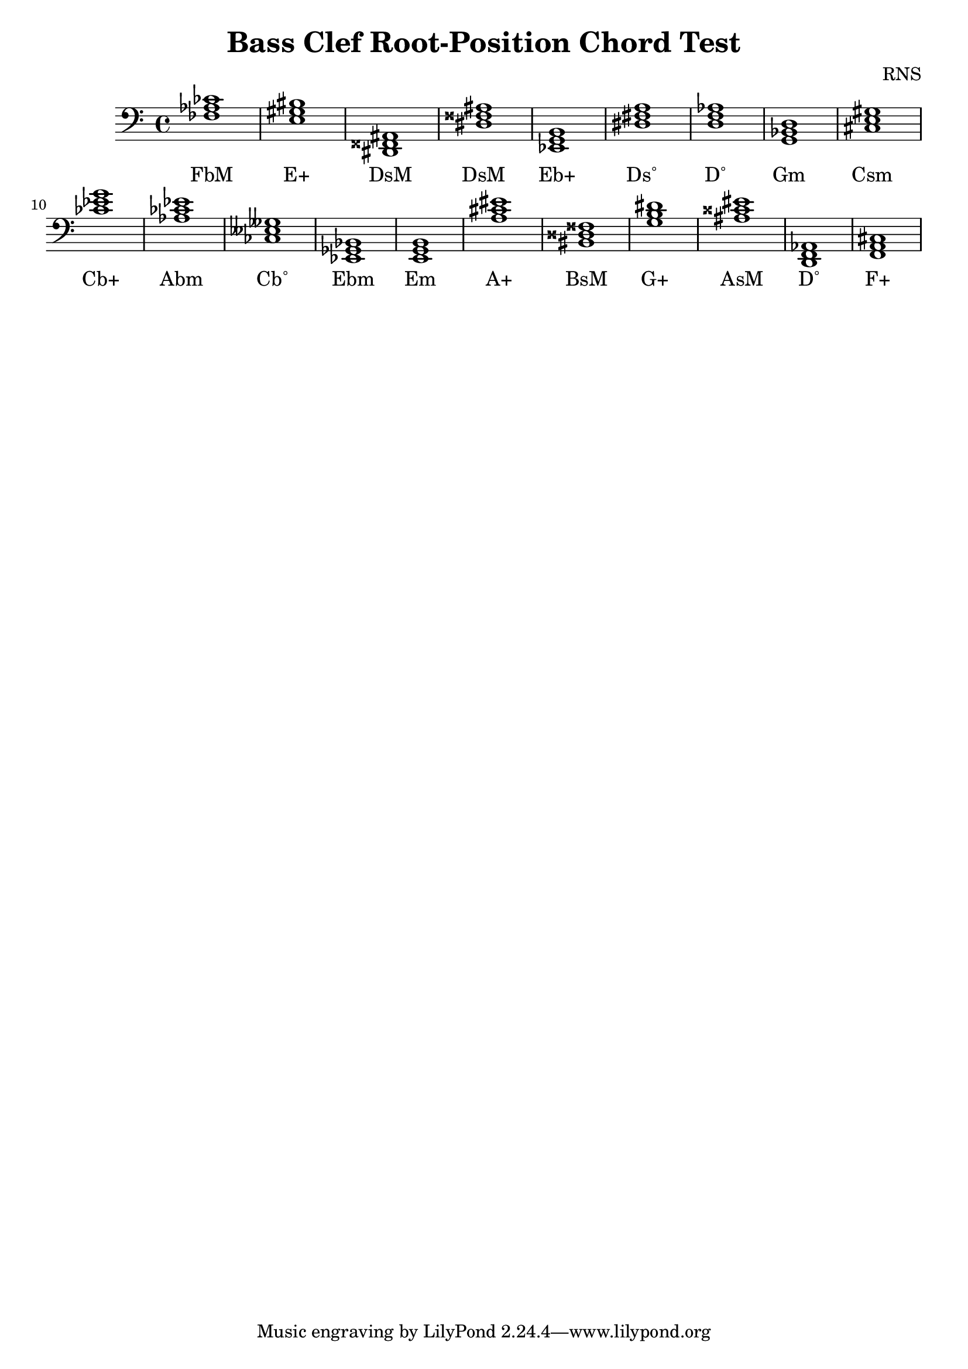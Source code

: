 
\version "2.18.2"
\header { 
	title = "Bass Clef Root-Position Chord Test"
 composer = "RNS"
}
\score{
	\new Staff {
		\clef bass

		< fes aes ces' >1 < e gis bis > < dis, fisis, ais, > < dis fisis ais > < ees, g, b, > < dis fis a > < d f aes > < g, bes, d > < cis e gis > < ces' ees' g' > 
		< aes ces' ees' > < ces eeses geses > < ees, ges, bes, > < e, g, b, > < a cis' eis' > < bis, disis fisis > < g b dis' > < ais cisis' eis' > < d, f, aes, > < f, a, cis > }
		\addlyrics 
		{ FbM E+ DsM DsM Eb+ Ds˚ D˚ Gm Csm Cb+ Abm Cb˚ Ebm Em A+ BsM G+ AsM D˚ F+ }
}